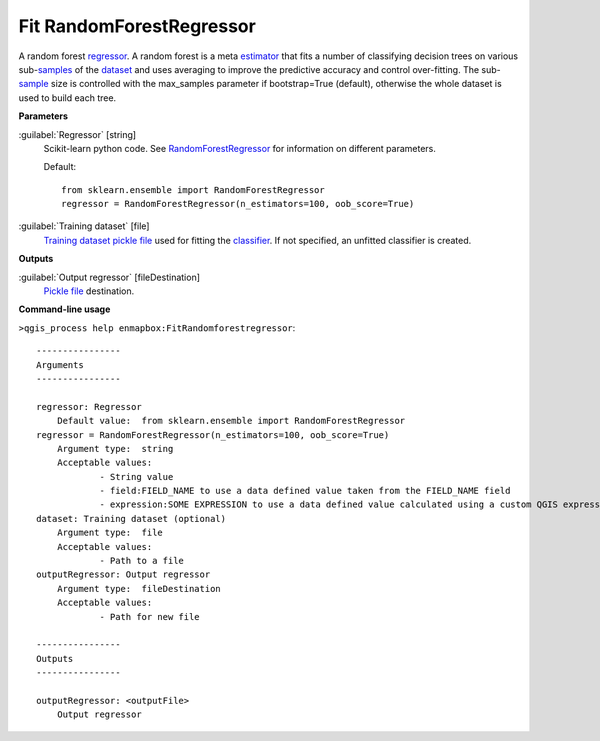 .. _Fit RandomForestRegressor:

*************************
Fit RandomForestRegressor
*************************

A random forest `regressor <https://enmap-box.readthedocs.io/en/latest/general/glossary.html#term-regressor>`_.
A random forest is a meta `estimator <https://enmap-box.readthedocs.io/en/latest/general/glossary.html#term-estimator>`_ that fits a number of classifying decision trees on various sub-`samples <https://enmap-box.readthedocs.io/en/latest/general/glossary.html#term-sample>`_ of the `dataset <https://enmap-box.readthedocs.io/en/latest/general/glossary.html#term-dataset>`_ and uses averaging to improve the predictive accuracy and control over-fitting. The sub-`sample <https://enmap-box.readthedocs.io/en/latest/general/glossary.html#term-sample>`_ size is controlled with the max_samples parameter if bootstrap=True (default), otherwise the whole dataset is used to build each tree.

**Parameters**


:guilabel:`Regressor` [string]
    Scikit-learn python code. See `RandomForestRegressor <https://scikit-learn.org/stable/modules/generated/sklearn.ensemble.RandomForestRegressor.html>`_ for information on different parameters.

    Default::

        from sklearn.ensemble import RandomForestRegressor
        regressor = RandomForestRegressor(n_estimators=100, oob_score=True)

:guilabel:`Training dataset` [file]
    `Training dataset <https://enmap-box.readthedocs.io/en/latest/general/glossary.html#term-training-dataset>`_ `pickle file <https://enmap-box.readthedocs.io/en/latest/general/glossary.html#term-pickle-file>`_ used for fitting the `classifier <https://enmap-box.readthedocs.io/en/latest/general/glossary.html#term-classifier>`_. If not specified, an unfitted classifier is created.

**Outputs**


:guilabel:`Output regressor` [fileDestination]
    `Pickle file <https://enmap-box.readthedocs.io/en/latest/general/glossary.html#term-pickle-file>`_ destination.

**Command-line usage**

``>qgis_process help enmapbox:FitRandomforestregressor``::

    ----------------
    Arguments
    ----------------
    
    regressor: Regressor
    	Default value:	from sklearn.ensemble import RandomForestRegressor
    regressor = RandomForestRegressor(n_estimators=100, oob_score=True)
    	Argument type:	string
    	Acceptable values:
    		- String value
    		- field:FIELD_NAME to use a data defined value taken from the FIELD_NAME field
    		- expression:SOME EXPRESSION to use a data defined value calculated using a custom QGIS expression
    dataset: Training dataset (optional)
    	Argument type:	file
    	Acceptable values:
    		- Path to a file
    outputRegressor: Output regressor
    	Argument type:	fileDestination
    	Acceptable values:
    		- Path for new file
    
    ----------------
    Outputs
    ----------------
    
    outputRegressor: <outputFile>
    	Output regressor
    
    